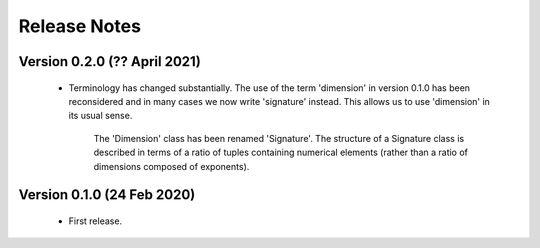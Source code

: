 =============
Release Notes
=============

Version 0.2.0 (?? April 2021)
=============================

    * Terminology has changed substantially. The use of the term 'dimension' in version 0.1.0 has been reconsidered and in many cases we now write 'signature' instead. This allows us to use 'dimension' in its usual sense. 
    
        The 'Dimension' class  has been renamed 'Signature'. The structure of a Signature class is described in terms of a ratio of tuples containing numerical elements (rather than a ratio of dimensions composed of exponents).   
    
    

Version 0.1.0 (24 Feb 2020)
===========================

    * First release.
    
    
    
    
    

